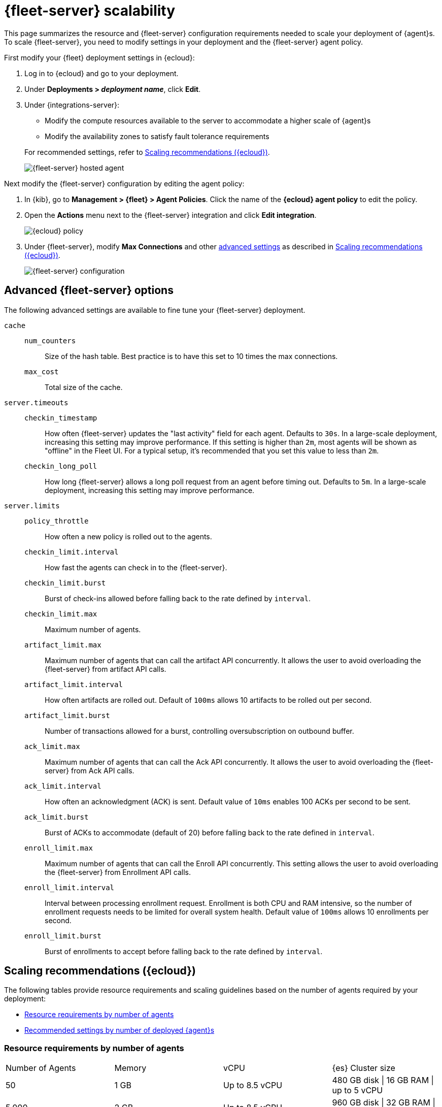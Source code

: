 [[fleet-server-scalability]]
= {fleet-server} scalability

This page summarizes the resource and {fleet-server} configuration
requirements needed to scale your deployment of {agent}s. To scale
{fleet-server}, you need to modify settings in your deployment and the
{fleet-server} agent policy.

First modify your {fleet} deployment settings in {ecloud}:

. Log in to {ecloud} and go to your deployment.

. Under **Deployments > _deployment name_**, click **Edit**.

. Under {integrations-server}:
+
--
* Modify the compute resources available to the server to accommodate a higher
scale of {agent}s
* Modify the availability zones to satisfy fault tolerance requirements

For recommended settings, refer to <<scaling-recommendations>>.

[role="screenshot"]
image::images/fleet-server-hosted-container.png[{fleet-server} hosted agent]
--

Next modify the {fleet-server} configuration by editing the agent policy: 

. In {kib}, go to **Management > {fleet} > Agent Policies**. Click the name of
the **{ecloud} agent policy** to edit the policy.

. Open the **Actions** menu next to the {fleet-server} integration and click
**Edit integration**.
+
[role="screenshot"]
image::images/elastic-cloud-agent-policy.png[{ecloud} policy]

. Under {fleet-server}, modify **Max Connections** and other
<<fleet-server-configuration,advanced settings>> as described in
<<scaling-recommendations>>. 
+
[role="screenshot"]
image::images/fleet-server-configuration.png[{fleet-server} configuration]

[discrete]
[[fleet-server-configuration]]
== Advanced {fleet-server} options

The following advanced settings are available to fine tune your {fleet-server}
deployment.

`cache`::

`num_counters`:::
Size of the hash table. Best practice is to have this set to 10 times the max
connections.

`max_cost`:::
Total size of the cache.

`server.timeouts`::
`checkin_timestamp`:::
How often {fleet-server} updates the "last activity" field for each agent.
Defaults to `30s`. In a large-scale deployment, increasing this
setting may improve performance. If this setting is higher than `2m`,
most agents will be shown as "offline" in the Fleet UI. For a typical setup,
it's recommended that you set this value to less than `2m`.

`checkin_long_poll`:::
How long {fleet-server} allows a long poll request from an agent before
timing out. Defaults to `5m`. In a large-scale deployment, increasing
this setting may improve performance.

`server.limits`::
`policy_throttle`:::
How often a new policy is rolled out to the agents.

`checkin_limit.interval`:::
How fast the agents can check in to the {fleet-server}.

`checkin_limit.burst`:::
Burst of check-ins allowed before falling back to the rate defined by
`interval`.

`checkin_limit.max`:::
Maximum number of agents.

`artifact_limit.max`:::
Maximum number of agents that can call the artifact API concurrently. It allows
the user to avoid overloading the {fleet-server} from artifact API calls.

`artifact_limit.interval`:::
How often artifacts are rolled out. Default of `100ms` allows 10 artifacts to be
rolled out per second.

`artifact_limit.burst`:::
Number of transactions allowed for a burst, controlling oversubscription on
outbound buffer.

`ack_limit.max`:::
Maximum number of agents that can call the Ack API concurrently. It allows the
user to avoid overloading the {fleet-server} from Ack API calls.

`ack_limit.interval`:::
How often an acknowledgment (ACK) is sent. Default value of `10ms` enables 100
ACKs per second to be sent.

`ack_limit.burst`:::
Burst of ACKs to accommodate (default of 20) before falling back to the rate
defined in `interval`.

`enroll_limit.max`:::
Maximum number of agents that can call the Enroll API concurrently. This setting
allows the user to avoid overloading the {fleet-server} from Enrollment API
calls.

`enroll_limit.interval`:::
Interval between processing enrollment request. Enrollment is both CPU and RAM
intensive, so the number of enrollment requests needs to be limited for overall
system health. Default value of `100ms` allows 10 enrollments per second.

`enroll_limit.burst`:::
Burst of enrollments to accept before falling back to the rate defined by
`interval`.

[discrete]
[[scaling-recommendations]]
== Scaling recommendations ({ecloud})

The following tables provide resource requirements and scaling guidelines based
on the number of agents required by your deployment:

* <<resource-requirements-by-number-agents>>
* <<recommend-settings-scaling-agents>>

[discrete]
[[resource-requirements-by-number-agents]]
=== Resource requirements by number of agents
|===
| Number of Agents | Memory       | vCPU            | {es} Cluster size
| 50               | 1 GB         | Up to 8.5 vCPU  | 480 GB disk \| 16 GB RAM \| up to 5 vCPU
| 5,000            | 2 GB         | Up to 8.5 vCPU  | 960 GB disk \| 32 GB RAM \| 5 vCPU
| 7,500            | 4 GB         | Up to 8.5 vCPU  | 1.88 TB disk \| 64 GB RAM \| 9.8 vCPU
| 10,000           | 8 GB         | Up to 8.5 vCPU  | 3.75 TB disk \| 128 GB RAM \| 19.8 vCPU
| 15,000           | 16 GB        | 8.5 vCPU        | 7.5 TB disk \| 256 GB RAM \| 39.4 vCPU
| 25,000           | 16 GB        | 8.5 vCPU        | 7.5 TB disk \| 256 GB RAM \| 39.4 vCPU
| 50,000           | 32 GB        | 16.9 vCPU       | 11.25 TB disk \| 384 GB RAM \|59.2 vCPU
|===


[discrete]
[[recommend-settings-scaling-agents]]

=== Recommended settings by number of deployed {agent}s

TIP: You might need to scroll to the right to see all the table columns.

|===
|                      | **50**   | **5,000** | **7,500**  | **10,000** | **12,500**  | **30,000**   | **50,000**
| **Max Connections**  | 100      | 7,000     | 10,000     | 20,000     | 32,000      | 32,000       | 32,000
8+s| Cache settings
| `num_counters`       | 2000     | 20000     | 40000    | 80000        | 160000      | 160000       | 320000
| `max_cost`           | 2097152  | 20971520  | 50971520 | 104857600    | 209715200   | 209715200    | 209715200
8+s| Server limits
| `policy_throttle`    | 200 ms   | 50 ms     | 10 ms     | 5 ms        | 5 ms        | 2 ms         | 5 ms
8+| `checkin_limit:`
>| `interval`          | 50 ms    | 5 ms      | 2 ms      | 1 ms        | 500 us      | 500 us       | 500 us
>| `burst`             | 25       | 500       | 1000      | 2000        | 4000        | 4000         | 4000
>| `max`               | 100      | 5001      | 7501      | 10001       | 12501       | 15001        | 25001
8+|`artifact_limit:`
>| `interval`          | 100 ms   | 5 ms      | 2 ms      | 1 ms        | 500 us      | 500 us       | 500 us
>| `burst`             | 10       | 500       | 1000      | 2000        | 4000        | 4000         | 4000
>| `max`               | 10       | 1000      | 2000      | 4000        | 8000        | 8000         | 8000
8+| `ack_limit:`
>| `interval`          | 10 ms    | 4 ms      | 2 ms      | 1 ms        | 500 us      | 500 us       | 500 us
>| `burst`             | 20       | 500       | 1000      | 2000        | 4000        | 4000         | 4000
>| `max`               | 20       | 1000      | 2000      | 4000        | 8000        | 8000         | 8000
8+| `enroll_limit:`
>| `interval`          | 100 ms   | 20 ms     | 10 ms     | 10 ms       | 10 ms       | 10 ms        | 10 ms
>| `burst`             | 5        | 50        | 100       | 100         | 100         | 100          | 100
>| `max`               | 10       | 100       | 200       | 200         | 200         | 200          | 200
8+s| Server runtime settings
| `gc_percent`         | 20       | 20        | 20        | 20          | 20          | 20           | 20
|===
